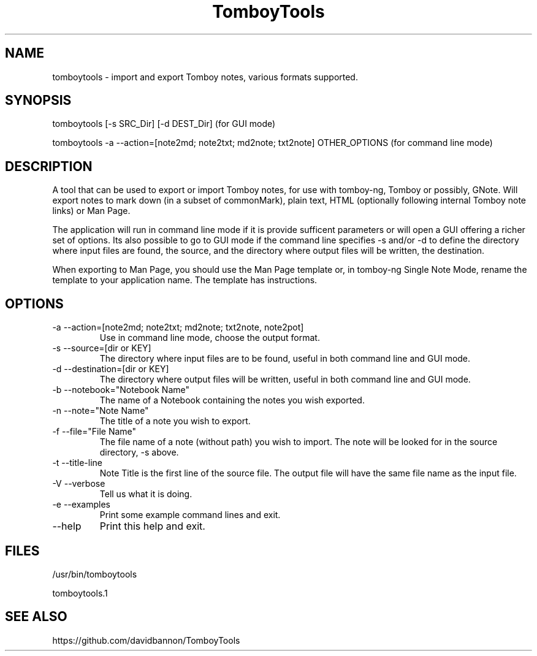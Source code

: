.TH TomboyTools









.SH NAME
tomboytools \- import and export Tomboy notes, various formats supported.

.SH SYNOPSIS
tomboytools  [\-s SRC_Dir]  [\-d DEST_Dir]  (for GUI mode)

tomboytools  \-a  \-\-action=[note2md; note2txt; md2note; txt2note] OTHER_OPTIONS (for command line mode)

.SH DESCRIPTION
A tool that can be used to export or import Tomboy notes, for use with tomboy\-ng, Tomboy or possibly, GNote.  Will export notes to mark down (in a subset of commonMark), plain text, HTML (optionally following internal Tomboy note links) or Man Page.

The application will run in command line mode if it is provide sufficent parameters or will open a GUI offering a richer set of options.  Its also possible to go to GUI mode if the command line specifies \-s and/or \-d to define the directory where input files are found, the source, and the directory where output files will be written, the destination.

When exporting to Man Page, you should use the Man Page template or, in tomboy\-ng Single Note Mode, rename the template to your application name. The template has instructions.

.SH OPTIONS
.TP
\-a  \-\-action=[note2md; note2txt; md2note; txt2note, note2pot]
Use in command line mode, choose the output format.

.TP
\-s \-\-source=[dir or KEY]
The directory where input files are to be found, useful in both command line and GUI mode.

.TP
\-d  \-\-destination=[dir or KEY]
The directory where output files will be written, useful in both command line and GUI mode.

.TP
\-b  \-\-notebook="Notebook Name"
The name of a Notebook containing the notes you wish exported.

.TP
\-n  \-\-note="Note Name"
The title of a note you wish to export.

.TP
\-f  \-\-file="File Name"
The file name of a note (without path) you wish to import. The note will be looked for in the source directory, \-s above.

.TP
\-t  \-\-title\-line
Note Title is the first line of the source file. The output file will have the same file name as the input file.

.TP
\-V  \-\-verbose
Tell us what it is doing.

.TP
\-e  \-\-examples
Print some example command lines and exit.

.TP
\-\-help
Print this help and exit.


.SH FILES

/usr/bin/tomboytools

tomboytools.1

.SH SEE ALSO
https://github.com/davidbannon/TomboyTools





